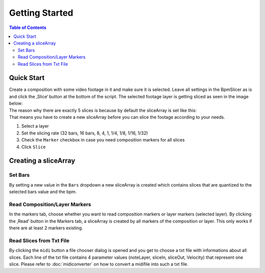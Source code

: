 ***************
Getting Started
***************

.. contents:: Table of Contents


Quick Start
~~~~~~~~~~~

| Create a composition with some video footage in it and make sure it is
  selected. Leave all settings in the BpmSlicer as is and click the
  ‚Slice‘ button at the bottom of the script. The selected footage layer
  is getting sliced as seen in the image below:
| The reason why there are exactly 5 slices is because by default the
  sliceArray is set like this:
| That means you have to create a new sliceArray before you can slice
  the footage according to your needs.


1. Select a layer
2. Set the slicing rate (32 bars, 16 bars, 8, 4, 1, 1/4, 1/8, 1/16,
   1/32)
3. Check the ``Marker`` checkbox in case you need composition markers for
   all slices
4. Click ``Slice``

Creating a sliceArray
~~~~~~~~~~~~~~~~~~~~~

Set Bars
--------

By setting a new value in the ``Bars`` dropdown a new sliceArray is
created which contains slices that are quantized to the selected bars
value and the bpm.

Read Composition/Layer Markers
------------------------------

In the markers tab, choose whether you want to read composition markers
or layer markers (selected layer). By clicking the ‚Read‘ button in the
Markers tab, a sliceArray is created by all markers of the composition
or layer. This only works if there are at least 2 markers existing.

Read Slices from Txt File
-------------------------

By clicking the ``midi`` button a file chooser dialog is opened and you
get to choose a txt file with informations about all slices. Each line
of the txt file contains 4 parameter values (noteLayer, sliceIn,
sliceOut, Velocity) that represent one slice. Please refer to
:doc:`midiconverter` on how to convert a midifile
into such a txt file.

